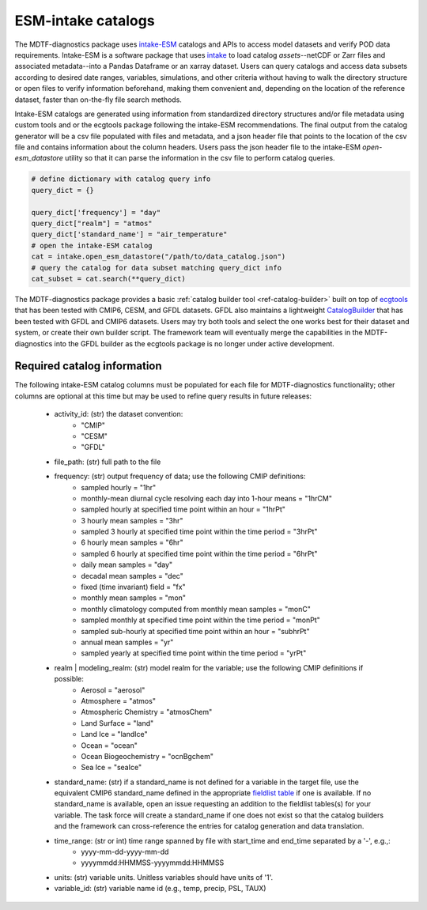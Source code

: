.. role:: console(code)
   :language: console
   :class: highlight
.. _ref-catalogs:

ESM-intake catalogs
===================

The MDTF-diagnostics package uses `intake-ESM <https://intake-esm.readthedocs.io/en/stable/>`__ catalogs and APIs to
access model datasets and verify POD data requirements. Intake-ESM is a software package that uses
`intake <https://intake.readthedocs.io/en/latest/>`__ to load
catalog *assets*--netCDF or Zarr files and associated metadata--into a Pandas Dataframe or an xarray dataset.
Users can query catalogs and access data subsets according to desired date ranges, variables, simulations, and
other criteria without having to walk the directory structure or open files to verify information beforehand, making
them convenient and, depending on the location of the reference dataset, faster than on-the-fly file search methods.

Intake-ESM catalogs are generated using information from standardized directory structures and/or
file metadata using custom tools and or the ecgtools package following the intake-ESM recommendations. The final
output from the catalog generator will be a csv file populated with files and metadata, and a json header file that
points to the location of the csv file and contains information about the column headers. Users pass the json
header file to the intake-ESM `open-esm_datastore` utility so that it can parse the information in the csv file
to perform catalog queries.

.. code-block:: python

   # define dictionary with catalog query info
   query_dict = {}

   query_dict['frequency'] = "day"
   query_dict["realm"] = "atmos"
   query_dict['standard_name'] = "air_temperature"
   # open the intake-ESM catalog
   cat = intake.open_esm_datastore("/path/to/data_catalog.json")
   # query the catalog for data subset matching query_dict info
   cat_subset = cat.search(**query_dict)

The MDTF-diagnostics package provides a basic :ref:`catalog builder tool <ref-catalog-builder>` built on top of
`ecgtools <https://github.com/ncar-xdev/ecgtools>`__ that has been tested with
CMIP6, CESM, and GFDL datasets. GFDL also maintains a lightweight
`CatalogBuilder <https://github.com/NOAA-GFDL/CatalogBuilder>`__ that has been tested with GFDL and CMIP6 datasets.
Users may try both tools and select the one works best for their dataset and system, or create their own builder script.
The framework team will eventually merge the capabilities in the MDTF-diagnostics into the GFDL builder as the ecgtools
package is no longer under active development.

Required catalog information
----------------------------

The following intake-ESM catalog columns must be populated for each file for MDTF-diagnostics functionality; other
columns are optional at this time but may be used to refine query results in future releases:

  * activity_id: (str) the dataset convention:
      * "CMIP"
      * "CESM"
      * "GFDL"
  * file_path: (str) full path to the file
  * frequency: (str) output frequency of data; use the following CMIP definitions:
      * sampled hourly = "1hr"
      * monthly-mean diurnal cycle resolving each day into 1-hour means = "1hrCM"
      * sampled hourly at specified time point within an hour = "1hrPt"
      * 3 hourly mean samples = "3hr"
      * sampled 3 hourly at specified time point within the time period = "3hrPt"
      * 6 hourly mean samples = "6hr"
      * sampled 6 hourly at specified time point within the time period = "6hrPt"
      * daily mean samples = "day"
      * decadal mean samples = "dec"
      * fixed (time invariant) field = "fx"
      * monthly mean samples = "mon"
      * monthly climatology computed from monthly mean samples = "monC"
      * sampled monthly at specified time point within the time period = "monPt"
      * sampled sub-hourly at specified time point within an hour = "subhrPt"
      * annual mean samples = "yr"
      * sampled yearly at specified time point within the time period = "yrPt"
  * realm | modeling_realm: (str) model realm for the variable; use the following CMIP definitions if possible:
      * Aerosol = "aerosol"
      * Atmosphere = "atmos"
      * Atmospheric Chemistry = "atmosChem"
      * Land Surface = "land"
      * Land Ice = "landIce"
      * Ocean = "ocean"
      * Ocean Biogeochemistry = "ocnBgchem"
      * Sea Ice = "seaIce"
  * standard_name: (str) if a standard_name is not defined for a variable in the target file, use the equivalent CMIP6
    standard_name defined in the appropriate
    `fieldlist table <https://github.com/NOAA-GFDL/MDTF-diagnostics/tree/main/data>`__ if one is available. If no
    standard_name is available, open an issue requesting an addition to the fieldlist tables(s) for your variable. The
    task force will create a standard_name if one does not exist so that the catalog builders and the framework can
    cross-reference the entries for catalog generation and data translation.
  * time_range: (str or int) time range spanned by file with start_time and end_time separated by a '-', e.g.,:
      * yyyy-mm-dd-yyyy-mm-dd
      * yyyymmdd:HHMMSS-yyyymmdd:HHMMSS
  * units: (str) variable units. Unitless variables should have units of '1'.
  * variable_id: (str) variable name id (e.g., temp, precip, PSL, TAUX)
